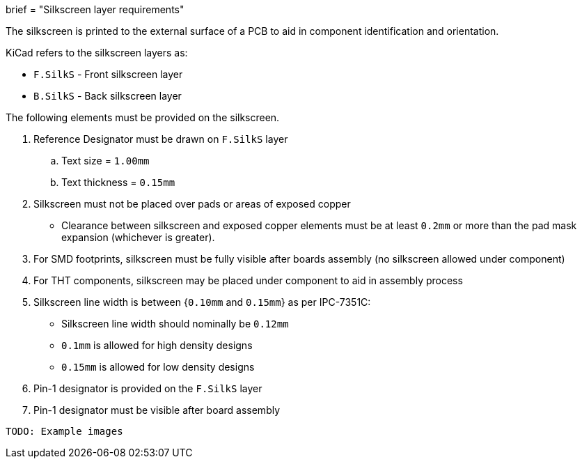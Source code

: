 +++
brief = "Silkscreen layer requirements"
+++

The silkscreen is printed to the external surface of a PCB to aid in component identification and orientation.

KiCad refers to the silkscreen layers as:

* `F.SilkS` - Front silkscreen layer
* `B.SilkS` - Back silkscreen layer

The following elements must be provided on the silkscreen.

1. Reference Designator must be drawn on `F.SilkS` layer
.. Text size = `1.00mm`
.. Text thickness = `0.15mm`
1. Silkscreen must not be placed over pads or areas of exposed copper
  * Clearance between silkscreen and exposed copper elements must be at least `0.2mm` or more than the pad mask expansion (whichever is greater).
1. For SMD footprints, silkscreen must be fully visible after boards assembly (no silkscreen allowed under component)
1. For THT components, silkscreen may be placed under component to aid in assembly process
1. Silkscreen line width is between {`0.10mm` and `0.15mm`} as per IPC-7351C:
  * Silkscreen line width should nominally be `0.12mm`
  * `0.1mm` is allowed for high density designs
  * `0.15mm` is allowed for low density designs
1. Pin-1 designator is provided on the `F.SilkS` layer
1. Pin-1 designator must be visible after board assembly

```
TODO: Example images
```
